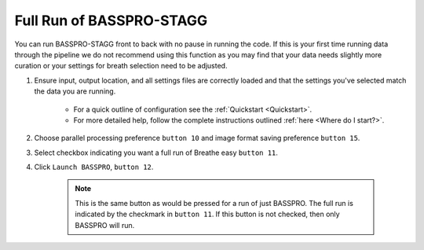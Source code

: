 Full Run of BASSPRO-STAGG
==============================
You can run BASSPRO-STAGG front to back with no pause in running the code. If this is your first time running data through the pipeline we 
do not recommend using this function as you may find that your data needs slightly more curation or your settings for breath selection 
need to be adjusted. 

1. Ensure input, output location, and all settings files are correctly loaded and that the settings you've selected match the data you are running.

    * For a quick outline of configuration see the :ref:`Quickstart <Quickstart>`. 
    * For more detailed help, follow the complete instructions outlined :ref:`here <Where do I start?>`.

2. Choose parallel processing preference ``button 10`` and image format saving preference ``button 15``. 
3. Select checkbox indicating you want a full run of Breathe easy ``button 11``.
4. Click ``Launch BASSPRO``, ``button 12``.

    .. note::
       This is the same button as would be pressed for a run of just BASSPRO. The full run is indicated by the checkmark in ``button 11``.
       If this button is not checked, then only BASSPRO will run.